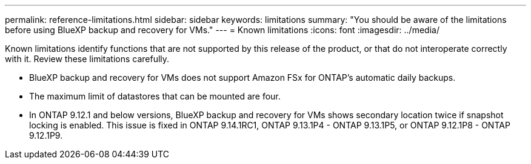 ---
permalink: reference-limitations.html
sidebar: sidebar
keywords: limitations
summary: "You should be aware of the limitations before using BlueXP backup and recovery for VMs."
---
= Known limitations
:icons: font
:imagesdir: ../media/

[.lead]
Known limitations identify functions that are not supported by this release of the product, or that do not interoperate correctly with it. Review these limitations carefully.

* BlueXP backup and recovery for VMs does not support Amazon FSx for ONTAP’s automatic daily backups.
* The maximum limit of datastores that can be mounted are four. 
* In ONTAP 9.12.1 and below versions, BlueXP backup and recovery for VMs shows secondary location twice if snapshot locking is enabled. This issue is fixed in ONTAP 9.14.1RC1, ONTAP 9.13.1P4 - ONTAP 9.13.1P5, or ONTAP 9.12.1P8 - ONTAP 9.12.1P9.
